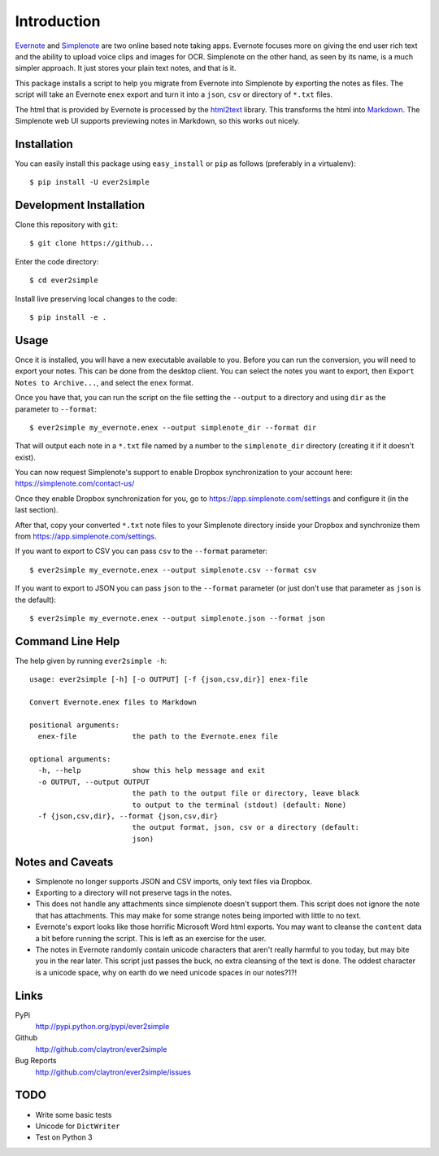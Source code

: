 Introduction
============

Evernote_ and Simplenote_ are two online based note taking apps. Evernote
focuses more on giving the end user rich text and the ability to upload
voice clips and images for OCR. Simplenote on the other hand, as seen by
its name, is a much simpler approach. It just stores your plain text
notes, and that is it.

This package installs a script to help you migrate from Evernote into
Simplenote by exporting the notes as files. The script
will take an Evernote ``enex`` export and turn it into a ``json``, ``csv`` or
directory of ``*.txt`` files.

The html that is provided by Evernote is processed by the html2text_
library. This transforms the html into Markdown_. The Simplenote web UI
supports previewing notes in Markdown, so this works out nicely.

.. _Evernote: http://www.evernote.com
.. _Simplenote: http://simplenoteapp.com
.. _html2text: http://pypi.python.org/pypi/html2text/
.. _Markdown: http://daringfireball.net/projects/markdown/

Installation
------------

You can easily install this package using ``easy_install`` or ``pip`` as
follows (preferably in a virtualenv)::

    $ pip install -U ever2simple

Development Installation
------------------------

Clone this repository with ``git``::

    $ git clone https://github...

Enter the code directory::

    $ cd ever2simple

Install live preserving local changes to the code::

    $ pip install -e .

Usage
-----

Once it is installed, you will have a new executable available to you.
Before you can run the conversion, you will need to export your notes.
This can be done from the desktop client. You can select the notes you
want to export, then ``Export Notes to Archive...``, and select the
``enex`` format.

Once you have that, you can run the script on the file setting the ``--output``
to a directory and using ``dir`` as the parameter to ``--format``::

    $ ever2simple my_evernote.enex --output simplenote_dir --format dir

That will output each note in a ``*.txt`` file named by a number to the
``simplenote_dir`` directory (creating it if it doesn't exist).

You can now request Simplenote's support to enable Dropbox synchronization
to your account here: https://simplenote.com/contact-us/

Once they enable Dropbox synchronization for you, go to
https://app.simplenote.com/settings and configure it (in the last section).

After that, copy your converted ``*.txt`` note files to your Simplenote
directory inside your Dropbox and synchronize them from
https://app.simplenote.com/settings.


If you want to export to CSV you can pass ``csv`` to the ``--format``
parameter::

    $ ever2simple my_evernote.enex --output simplenote.csv --format csv

If you want to export to JSON you can pass ``json`` to the ``--format``
parameter (or just don't use that parameter as ``json`` is the default)::

    $ ever2simple my_evernote.enex --output simplenote.json --format json

Command Line Help
-----------------

The help given by running ``ever2simple -h``::


    usage: ever2simple [-h] [-o OUTPUT] [-f {json,csv,dir}] enex-file

    Convert Evernote.enex files to Markdown

    positional arguments:
      enex-file             the path to the Evernote.enex file

    optional arguments:
      -h, --help            show this help message and exit
      -o OUTPUT, --output OUTPUT
                            the path to the output file or directory, leave black
                            to output to the terminal (stdout) (default: None)
      -f {json,csv,dir}, --format {json,csv,dir}
                            the output format, json, csv or a directory (default:
                            json)


Notes and Caveats
-----------------

- Simplenote no longer supports JSON and CSV imports, only text files via
  Dropbox.

- Exporting to a directory will not preserve tags in the notes.

- This does not handle any attachments since simplenote doesn't support
  them. This script does not ignore the note that has attachments. This
  may make for some strange notes being imported with little to no text.

- Evernote's export looks like those horrific Microsoft Word html
  exports. You may want to cleanse the ``content`` data a bit before
  running the script. This is left as an exercise for the user.

- The notes in Evernote randomly contain unicode characters that aren't
  really harmful to you today, but may bite you in the rear later. This
  script just passes the buck, no extra cleansing of the text is done.
  The oddest character is a unicode space, why on earth do we need
  unicode spaces in our notes?1?!

Links
-----

PyPi
  http://pypi.python.org/pypi/ever2simple
Github
  http://github.com/claytron/ever2simple
Bug Reports
  http://github.com/claytron/ever2simple/issues

TODO
----

- Write some basic tests
- Unicode for ``DictWriter``
- Test on Python 3
